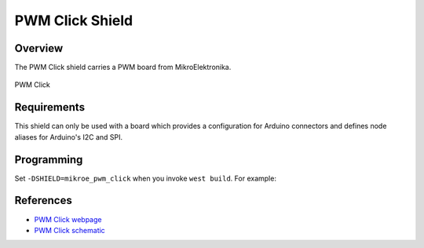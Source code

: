 .. _shield_mikroe_pwm_click:

PWM Click Shield
================

Overview
********

The PWM Click shield carries a PWM board from MikroElektronika.

.. figure:: images/pwm-click.png
   :align: center
   :alt: PWM Click

   PWM Click

Requirements
************

This shield can only be used with a board which provides a configuration
for Arduino connectors and defines node aliases for Arduino's I2C and SPI.

Programming
**********

Set ``-DSHIELD=mikroe_pwm_click`` when you invoke ``west build``. For example:

.. zephyr-app-commands::
   :zephyr-app: samples/sensor/
   :board: nrf52840dk_nrf52840
   :shield: mikroe_pwm_click
   :goals: build

References
**********

- `PWM Click webpage`_
- `PWM Click schematic`_

.. _PWM Click webpage: https://www.mikroe.com/pwm-click
.. _PWM Click schematic: https://download.mikroe.com/documents/add-on-boards/click/pwm-click/
